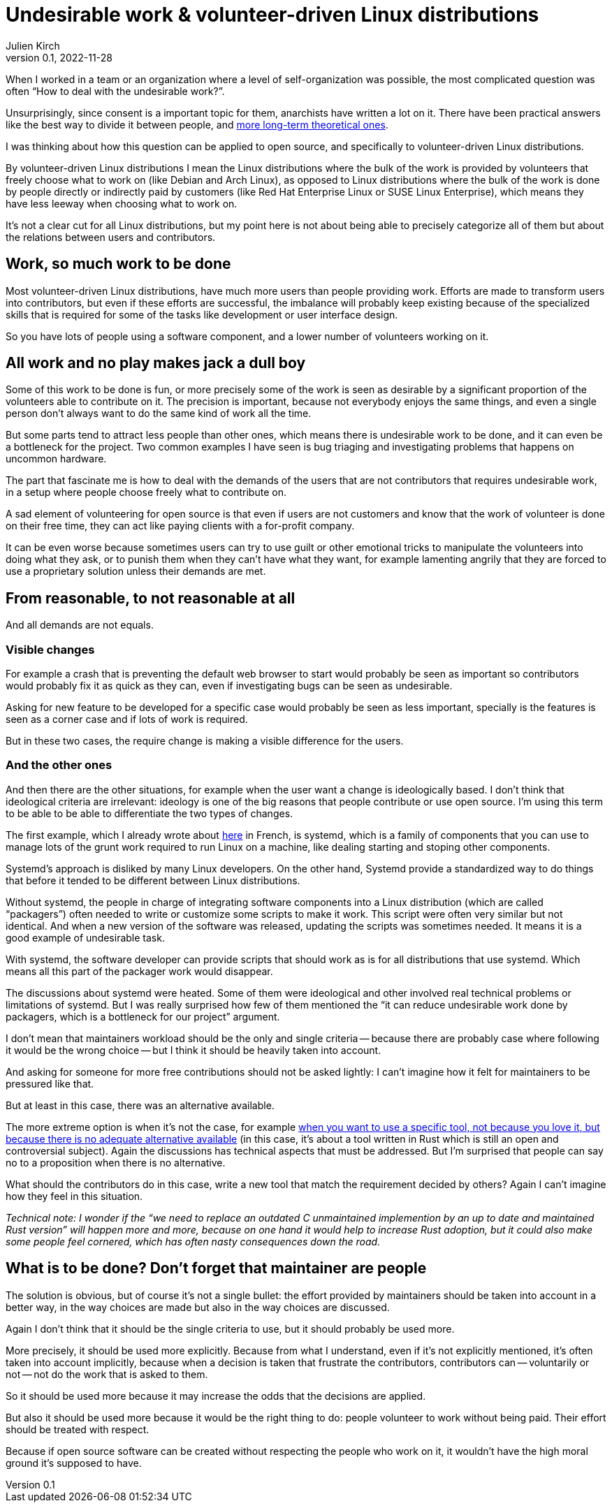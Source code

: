 = Undesirable work & {ld}
Julien Kirch
v0.1, 2022-11-28
:article_lang: en
:ld: volunteer-driven Linux distributions
:article_image: moloch.jpg
:article_description: How to treat volunteers?

When I worked in a team or an organization where a level of self-organization was possible, the most complicated question was often "`How to deal with the undesirable work?`".

Unsurprisingly, since consent is a important topic for them, anarchists have written a lot on it. There have been practical answers like the best way to divide it between people, and link:https://theanarchistlibrary.org/library/lee-shevek-who-has-to-do-it[more long-term theoretical ones].

I was thinking about how this question can be applied to open source, and specifically to {ld}.

By {ld} I mean the Linux distributions where the bulk of the work is provided by volunteers that freely choose what to work on (like Debian and Arch Linux), as opposed to Linux distributions where the bulk of the work is done by people directly or indirectly paid by customers (like Red Hat Enterprise Linux or SUSE Linux Enterprise), which means they have less leeway when choosing what to work on.

It's not a clear cut for all Linux distributions, but my point here is not about being able to precisely categorize all of them but about the relations between users and contributors.

== Work, so much work to be done

Most {ld}, have much more users than people providing work.
Efforts are made to transform users into contributors, but even if these efforts are successful, the imbalance will probably keep existing because of the specialized skills that is required for some of the tasks like development or user interface design.

So you have lots of people using a software component, and a lower number of volunteers working on it.

== All work and no play makes jack a dull boy

Some of this work to be done is fun, or more precisely some of the work is seen as desirable by a significant proportion of the volunteers able to contribute on it.
The precision is important, because not everybody enjoys the same things, and even a single person don't always want to do the same kind of work all the time.

But some parts tend to attract less people than other ones, which means there is undesirable work to be done, and it can even be a bottleneck for the project.
Two common examples I have seen is bug triaging and investigating problems that happens on uncommon hardware.

The part that fascinate me is how to deal with the demands of the users that are not contributors that requires undesirable work, in a setup where people choose freely what to contribute on.

A sad element of volunteering for open source is that even if users are not customers and know that the work of volunteer is done on their free time, they can act like paying clients with a for-profit company.

It can be even worse because sometimes users can try to use guilt or other emotional tricks to manipulate the volunteers into doing what they ask, or to punish them when they can't have what they want, for example lamenting angrily that they are forced to use a proprietary solution unless their demands are met.

== From reasonable, to not reasonable at all

And all demands are not equals.

=== Visible changes

For example a crash that is preventing the default web browser to start would probably be seen as important so contributors would probably fix it as quick as they can, even if investigating bugs can be seen as undesirable.

Asking for new feature to be developed for a specific case would probably be seen as less important, specially is the features is seen as a corner case and if lots of work is required.

But in these two cases, the require change is making a visible difference for the users.

=== And the other ones

And then there are the other situations, for example when the user want a change is ideologically based.
I don't think that ideological criteria are irrelevant: ideology is one of the big reasons that people contribute or use open source. I'm using this term to be able to be able to differentiate the two types of changes.

The first example, which I already wrote about link:https://archiloque.net/blog/systemd-linux-open-source/[here] in French, is systemd, which is a family of components that you can use to manage lots of the grunt work required to run Linux on a machine, like dealing starting and stoping other components.

Systemd's approach is disliked by many Linux developers.
On the other hand, Systemd provide a standardized way to do things that before it tended to be different between Linux distributions.

Without systemd, the people in charge of integrating software components into a Linux distribution (which are called "`packagers`") often needed to write or customize some scripts to make it work.
This script were often very similar but not identical. And when a new version of the software was released, updating the scripts was sometimes needed.
It means it is a good example of undesirable task.

With systemd, the software developer can provide scripts that should work as is for all distributions that use  systemd.
Which means all this part of the packager work would disappear.

The discussions about systemd were heated.
Some of them were ideological and other involved real technical problems or limitations of systemd.
But I was really surprised how few of them mentioned the "`it can reduce undesirable work done by packagers, which is a bottleneck for our project`" argument.

I don't mean that maintainers workload should be the only and single criteria -- because there are probably case where following it would be the wrong choice -- but I think it should be heavily taken into account.

And asking for someone for more free contributions should not be asked lightly: I can't imagine how it felt for maintainers to be pressured like that.

But at least in this case, there was an alternative available.

The more extreme option is when it's not the case, for example link:https://lwn.net/Articles/912202/[when you want to use a specific tool, not because you love it, but because there is no adequate alternative available] (in this case, it's about a tool written in Rust which is still an open and controversial subject).
Again the discussions has technical aspects that must be addressed.
But I'm surprised that people can say no to a proposition when there is no alternative.

What should the contributors do in this case, write a new tool that match the requirement decided by others?
Again I can't imagine how they feel in this situation.

_Technical note: I wonder if the "`we need to replace an outdated C unmaintained implemention by an up to date and maintained Rust version`" will happen more and more, because on one hand it would help to increase Rust adoption, but it could also make some people feel cornered, which has often nasty consequences down the road._

== What is to be done? Don't forget that maintainer are people

The solution is obvious, but of course it's not a single bullet: the effort provided by maintainers should be taken into account in a better way, in the way choices are made but also in the way choices are discussed.

Again I don't think that it should be the single criteria to use, but it should probably be used more.

More precisely, it should be used more explicitly.
Because from what I understand, even if it's not explicitly mentioned, it's often taken into account implicitly, because when a decision is taken that frustrate the contributors, contributors can -- voluntarily or not -- not do the work that is asked to them.

So it should be used more because it may increase the odds that the decisions are applied.

But also it should be used more because it would be the right thing to do:
people volunteer to work without being paid.
Their effort should be treated with respect.

Because if open source software can be created without respecting the people who work on it, it wouldn't have the high moral ground it's supposed to have.